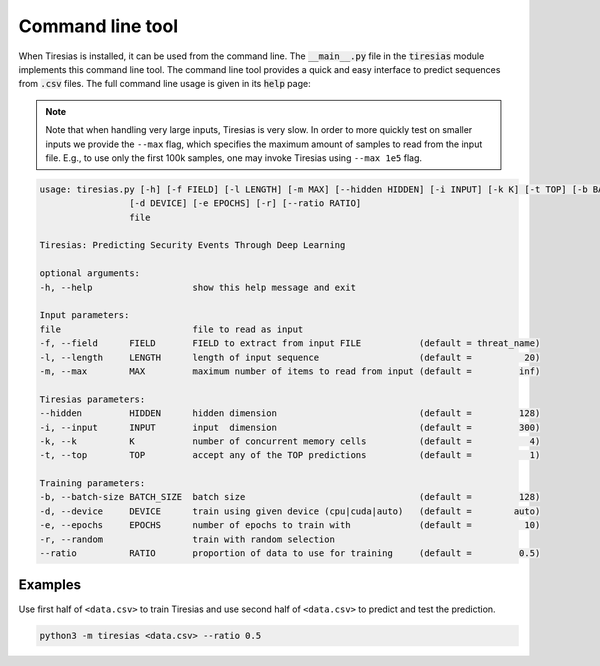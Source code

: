 Command line tool
=================
When Tiresias is installed, it can be used from the command line.
The :code:`__main__.py` file in the :code:`tiresias` module implements this command line tool.
The command line tool provides a quick and easy interface to predict sequences from :code:`.csv` files.
The full command line usage is given in its :code:`help` page:

.. Note::

  Note that when handling very large inputs, Tiresias is very slow.
  In order to more quickly test on smaller inputs we provide the ``--max`` flag, which specifies the maximum amount of samples to read from the input file.
  E.g., to use only the first 100k samples, one may invoke Tiresias using ``--max 1e5`` flag.

.. code:: text

  usage: tiresias.py [-h] [-f FIELD] [-l LENGTH] [-m MAX] [--hidden HIDDEN] [-i INPUT] [-k K] [-t TOP] [-b BATCH_SIZE]
                   [-d DEVICE] [-e EPOCHS] [-r] [--ratio RATIO]
                   file

  Tiresias: Predicting Security Events Through Deep Learning

  optional arguments:
  -h, --help                   show this help message and exit

  Input parameters:
  file                         file to read as input
  -f, --field      FIELD       FIELD to extract from input FILE           (default = threat_name)
  -l, --length     LENGTH      length of input sequence                   (default =          20)
  -m, --max        MAX         maximum number of items to read from input (default =         inf)

  Tiresias parameters:
  --hidden         HIDDEN      hidden dimension                           (default =         128)
  -i, --input      INPUT       input  dimension                           (default =         300)
  -k, --k          K           number of concurrent memory cells          (default =           4)
  -t, --top        TOP         accept any of the TOP predictions          (default =           1)

  Training parameters:
  -b, --batch-size BATCH_SIZE  batch size                                 (default =         128)
  -d, --device     DEVICE      train using given device (cpu|cuda|auto)   (default =        auto)
  -e, --epochs     EPOCHS      number of epochs to train with             (default =          10)
  -r, --random                 train with random selection
  --ratio          RATIO       proportion of data to use for training     (default =         0.5)

Examples
^^^^^^^^
Use first half of ``<data.csv>`` to train Tiresias and use second half of ``<data.csv>`` to predict and test the prediction.

.. code::

  python3 -m tiresias <data.csv> --ratio 0.5
